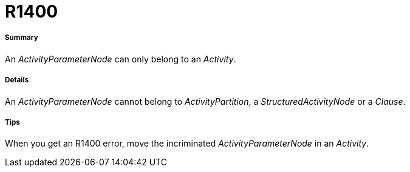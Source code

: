 // Disable all captions for figures.
:!figure-caption:
// Path to the stylesheet files
:stylesdir: .

[[R1400]]

[[r1400]]
= R1400

[[Summary]]

[[summary]]
===== Summary

An _ActivityParameterNode_ can only belong to an _Activity_.

[[Details]]

[[details]]
===== Details

An _ActivityParameterNode_ cannot belong to _ActivityPartition_, a _StructuredActivityNode_ or a _Clause_.

[[Tips]]

[[tips]]
===== Tips

When you get an R1400 error, move the incriminated _ActivityParameterNode_ in an _Activity_.


